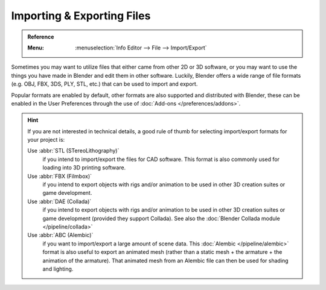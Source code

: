 .. _bpy.ops.export:
.. _bpy.ops.import:

***************************
Importing & Exporting Files
***************************

.. admonition:: Reference
   :class: refbox

   :Menu:      :menuselection:`Info Editor --> File --> Import/Export`

Sometimes you may want to utilize files that either came from other 2D or 3D software,
or you may want to use the things you have made in Blender and edit them in other software.
Luckily, Blender offers a wide range of file formats (e.g. OBJ, FBX, 3DS, PLY, STL, etc.)
that can be used to import and export.

Popular formats are enabled by default, other formats are also supported and distributed with Blender,
these can be enabled in the User Preferences through the use of :doc:`Add-ons </preferences/addons>`.

.. hint::

   If you are not interested in technical details,
   a good rule of thumb for selecting import/export formats for your project is:

   Use :abbr:`STL (STereoLithography)`
      if you intend to import/export the files for CAD software.
      This format is also commonly used for loading into 3D printing software.
   Use :abbr:`FBX (Filmbox)`
      if you intend to export objects with rigs and/or animation
      to be used in other 3D creation suites or game development.
   Use :abbr:`DAE (Collada)`
      if you intend to export objects with rigs and/or animation
      to be used in other 3D creation suites or game development (provided they support Collada).
      See also the :doc:`Blender Collada module </pipeline/collada>`
   Use :abbr:`ABC (Alembic)`
      if you want to import/export a large amount of scene data.
      This :doc:`Alembic </pipeline/alembic>` format is also useful to export an animated mesh
      (rather than a static mesh + the armature + the animation of the armature).
      That animated mesh from an Alembic file can then be used for shading and lighting.

.. seealso::

   More information on the add-ons to import/export these file-types can be found :ref:`here <addons-io>`
